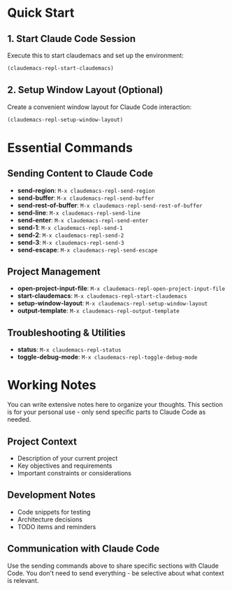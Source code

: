 * Quick Start

** 1. Start Claude Code Session
Execute this to start claudemacs and set up the environment:

#+BEGIN_SRC emacs-lisp
(claudemacs-repl-start-claudemacs)
#+END_SRC

** 2. Setup Window Layout (Optional)
Create a convenient window layout for Claude Code interaction:

#+BEGIN_SRC emacs-lisp
(claudemacs-repl-setup-window-layout)
#+END_SRC

* Essential Commands

** Sending Content to Claude Code
- *send-region*: ~M-x claudemacs-repl-send-region~
- *send-buffer*: ~M-x claudemacs-repl-send-buffer~
- *send-rest-of-buffer*: ~M-x claudemacs-repl-send-rest-of-buffer~
- *send-line*: ~M-x claudemacs-repl-send-line~
- *send-enter*: ~M-x claudemacs-repl-send-enter~
- *send-1*: ~M-x claudemacs-repl-send-1~
- *send-2*: ~M-x claudemacs-repl-send-2~
- *send-3*: ~M-x claudemacs-repl-send-3~
- *send-escape*: ~M-x claudemacs-repl-send-escape~

** Project Management
- *open-project-input-file*: ~M-x claudemacs-repl-open-project-input-file~
- *start-claudemacs*: ~M-x claudemacs-repl-start-claudemacs~
- *setup-window-layout*: ~M-x claudemacs-repl-setup-window-layout~
- *output-template*: ~M-x claudemacs-repl-output-template~

** Troubleshooting & Utilities
- *status*: ~M-x claudemacs-repl-status~
- *toggle-debug-mode*: ~M-x claudemacs-repl-toggle-debug-mode~

* Working Notes

You can write extensive notes here to organize your thoughts.
This section is for your personal use - only send specific parts to Claude Code as needed.

** Project Context
- Description of your current project
- Key objectives and requirements
- Important constraints or considerations

** Development Notes
- Code snippets for testing
- Architecture decisions
- TODO items and reminders

** Communication with Claude Code
Use the sending commands above to share specific sections with Claude Code.
You don't need to send everything - be selective about what context is relevant.
